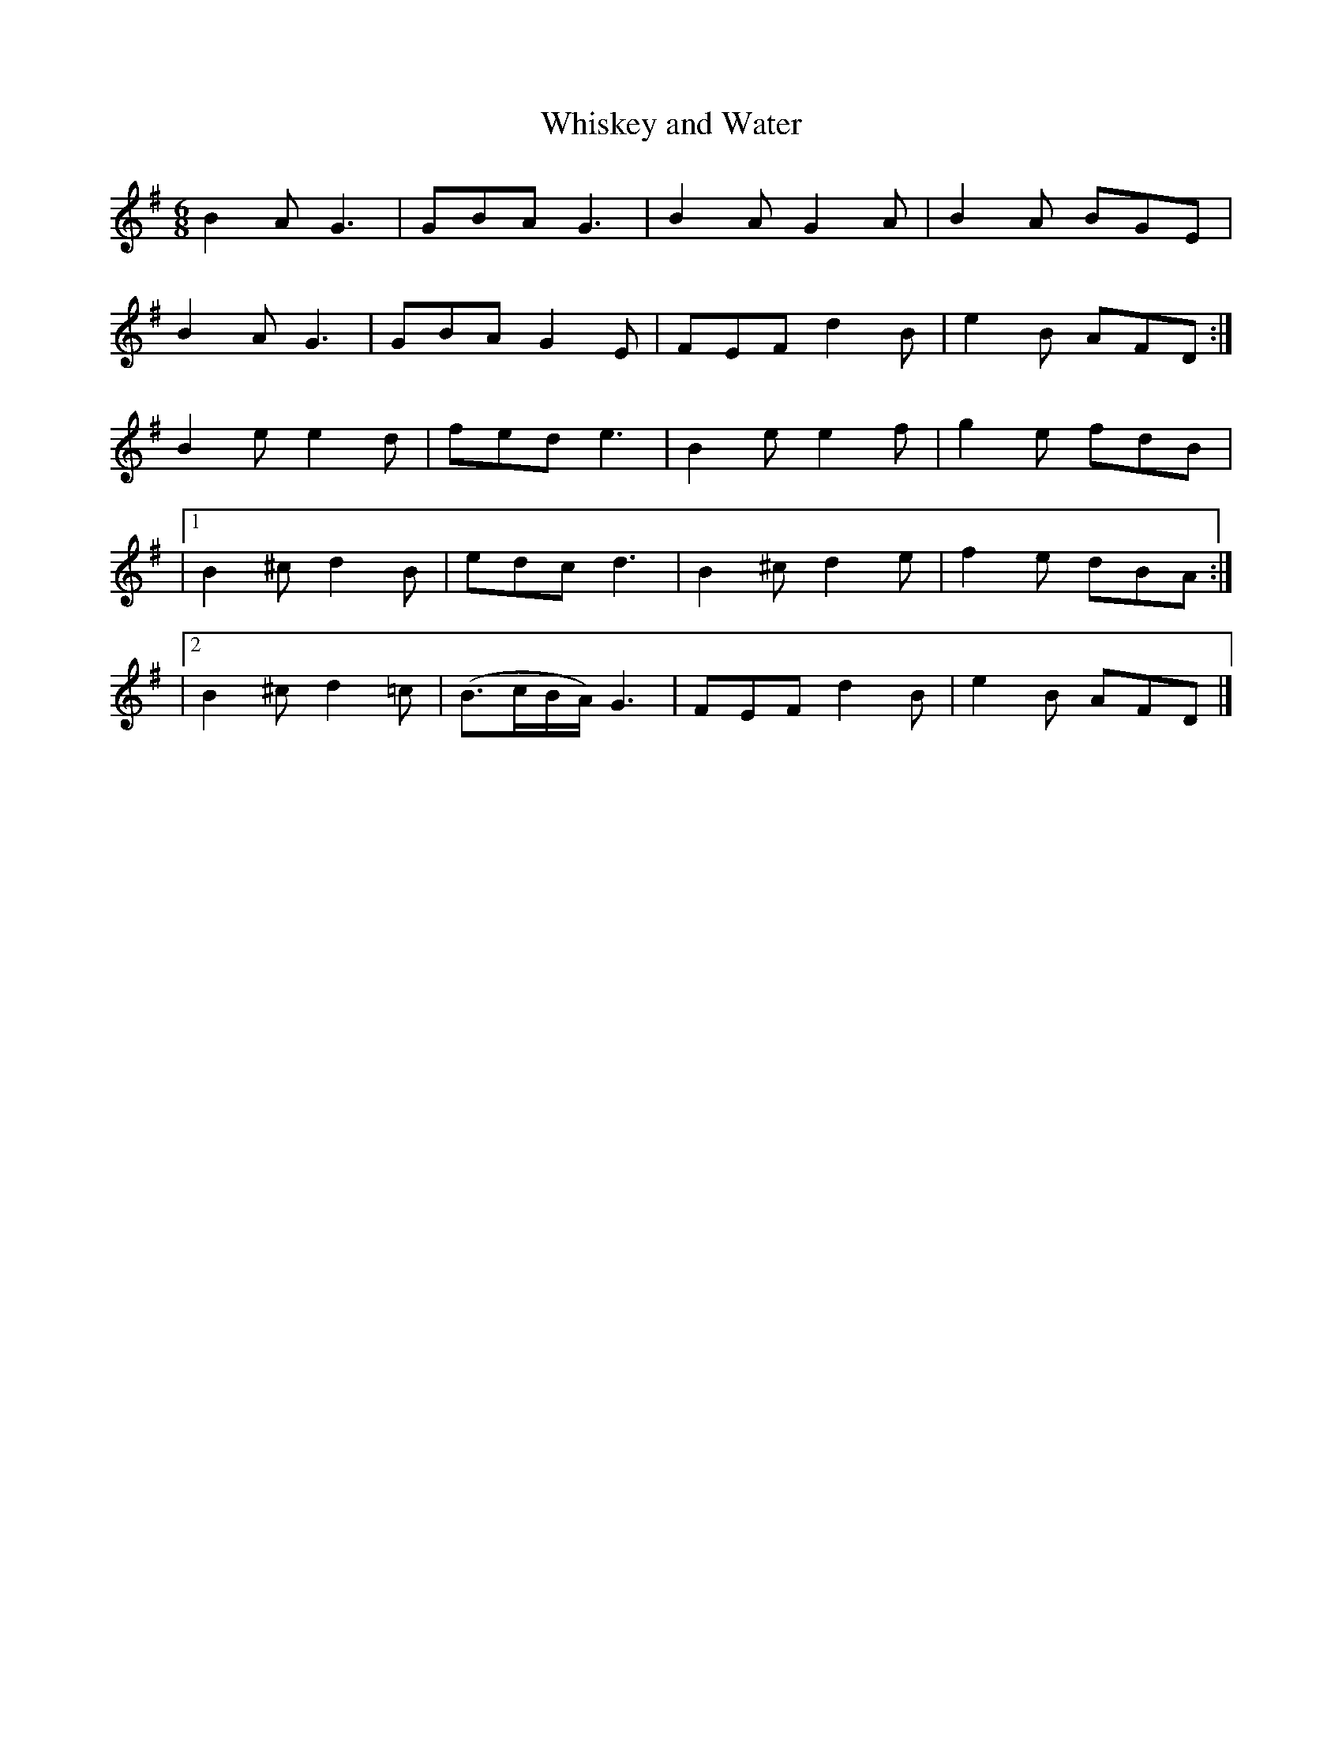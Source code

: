 X:874
T:Whiskey and Water
N:"Collected by F.O'Neill"
B:O'Neill's 874
M:6/8
L:1/8
K:Em
B2A G3|GBA G3|B2A G2A|B2A BGE|
B2A G3|GBA G2E|FEF d2B|e2B AFD:|
B2e e2d|fed e3|B2e e2f|g2e fdB|
|1 B2^c d2B|edc d3|B2^c d2e|f2e dBA:|
|2 B2^c d2=c|(B>cB/A/) G3|FEF d2B|e2B AFD|]
